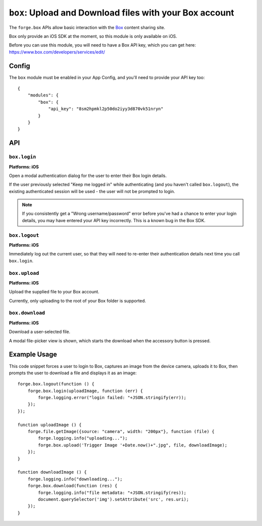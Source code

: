 .. _modules-box:

``box``: Upload and Download files with your Box account
======================================================================

The ``forge.box`` APIs allow basic interaction with the `Box <https://www.box.com/>`_ content sharing site.

Box only provide an iOS SDK at the moment, so this module is only available on iOS.

Before you can use this module, you will need to have a Box API key, which you can get here: https://www.box.com/developers/services/edit/

Config
---------------------------------------

The ``box`` module must be enabled in your App Config, and you'll need to provide your API key too:

.. parsed-literal::
    {
        "modules": {
            "box": {
            	"api_key": "8sm2hpmkl2p50do2iyy3d870vk51nryn"
            }
        }
    }

API
---

``box.login``
~~~~~~~~~~~~~~~~~~~~~~~~~~~~~~~~~~~~~~~~~~~~~~~~~~~~~~~~
**Platforms: iOS**

Open a modal authentication dialog for the user to enter their Box login details.

If the user previously selected "Keep me logged in" while authenticating (and
you haven't called ``box.logout``), the existing authenticated session will be
used - the user will not be prompted to login.

.. note:: If you consistently get a "Wrong username/password" error before you've had a chance to enter your login details, you may have entered your API key incorrectly. This is a known bug in the Box SDK.

.. js:function:: box.login(success, error)

``box.logout``
~~~~~~~~~~~~~~~~~~~~~~~~~~~~~~~~~~~~~~~~~~~~~~~~~~~~~~~~
**Platforms: iOS**

Immediately log out the current user, so that they will need to re-enter their authentication details next time you call ``box.login``.

.. js:function:: box.logout(success, error)

    :param function() success: callback to be invoked when no errors occur
    :param function(content) error: called with details of any error which may occur

``box.upload``
~~~~~~~~~~~~~~~~~~~~~~~~~~~~~~~~~~~~~~~~~~~~~~~~~~~~~~~
**Platforms: iOS**

Upload the supplied file to your Box account.

Currently, only uploading to the root of your Box folder is supported.

.. js:function:: box.upload(fileName, file, success, error)

    :param string fileName: the name we should use for the file when it is in
        box, e.g. "sunset.jpg"
    :param file file: a file object as returned by
        :ref:`file.getImage <modules-file>`
    :param function() success: callback to be invoked when no errors occur
    :param function(content) error: called with details of any error which may
        occur

``box.download``
~~~~~~~~~~~~~~~~~~~~~~~~~~~~~~~~~~~~~~~~~~~~~~~~~~~~~~~~
**Platforms: iOS**

Download a user-selected file.

A modal file-picker view is shown, which starts the download when the
accessory button is pressed.

.. js:function:: box.download(success, error)

    :param function(file) success: callback to be invoked when no errors occur.
        ``file`` includes various metadata about the file, as well as a ``uri``
        attribute
    :param function(content) error: called with details of any error which may
        occur

Example Usage
------------------------------------------------------------

This code snippet forces a user to login to Box, captures an image from
the device camera,  uploads it to Box, then prompts the user to download a 
file and displays it as an image::

    forge.box.logout(function () {
        forge.box.login(uploadImage, function (err) {
            forge.logging.error("login failed: "+JSON.stringify(err));
        });
    });

    function uploadImage () {
        forge.file.getImage({source: "camera", width: "200px"}, function (file) {
            forge.logging.info("uploading...");
            forge.box.upload('Trigger Image '+Date.now()+".jpg", file, downloadImage);
        });
    }

    function downloadImage () {
        forge.logging.info("downloading...");
        forge.box.download(function (res) {
            forge.logging.info("file metadata: "+JSON.stringify(res));
            document.querySelector('img').setAttribute('src', res.uri);
        });
    }
